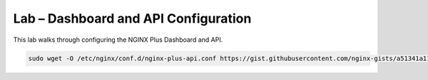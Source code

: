 Lab – Dashboard and API Configuration
-----------------------------------------

This lab walks through configuring the NGINX Plus Dashboard and API.

.. code:: shell

    sudo wget -O /etc/nginx/conf.d/nginx-plus-api.conf https://gist.githubusercontent.com/nginx-gists/a51341a11ff1cf4e94ac359b67f1c4ae/raw/bf9b68cca20c87f303004913a6a9e9032f24d143/nginx-plus-api.conf


  